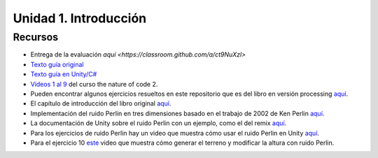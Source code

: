 Unidad 1. Introducción
=======================================

Recursos 
----------------------

* Entrega de la evaluación `aquí <https://classroom.github.com/a/ct9NuXzl>`
* `Texto guía original <https://natureofcode.com/book>`__
* `Texto guía en Unity/C# <https://natureofcodeunity.com>`__
* `Videos 1 al 9 <https://youtube.com/playlist?list=PLRqwX-V7Uu6ZV4yEcW3uDwOgGXKUUsPOM>`__ 
  del curso the nature of code 2.
* Pueden encontrar algunos ejercicios resueltos en este repositorio que es del 
  libro en versión processing `aquí <https://github.com/nature-of-code/noc-examples-processing/blob/master/introduction/Exercise_I_9_Noise3D/Exercise_I_9_Noise3D.pde>`__.
* El capítulo de introducción del libro original `aquí <https://natureofcode.com/book/introduction/>`__.
* Implementación del ruido Perlin en tres dimensiones basado en el trabajo de 2002 
  de Ken Perlin `aquí <https://github.com/keijiro/PerlinNoise>`__.
* La documentación de Unity sobre el ruido Perlin con un ejemplo, como el del 
  remix `aquí <https://docs.unity3d.com/ScriptReference/Mathf.PerlinNoise.html>`__.
* Para los ejercicios de ruido Perlin hay un video que muestra cómo usar el ruido Perlin en Unity `aquí <https://youtu.be/bG0uEXV6aHQ>`__.
* Para el ejercicio 10 `este <https://youtu.be/vFvwyu_ZKfU>`__ video que muestra 
  cómo generar el terreno y modificar la altura con ruido Perlin.